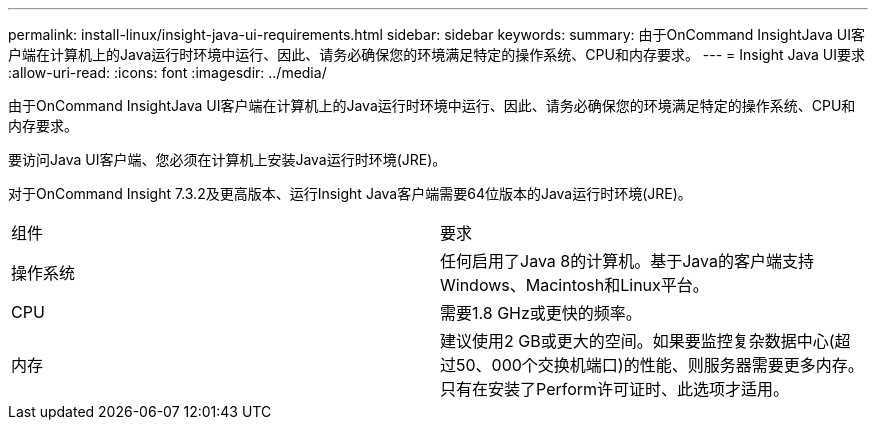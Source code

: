 ---
permalink: install-linux/insight-java-ui-requirements.html 
sidebar: sidebar 
keywords:  
summary: 由于OnCommand InsightJava UI客户端在计算机上的Java运行时环境中运行、因此、请务必确保您的环境满足特定的操作系统、CPU和内存要求。 
---
= Insight Java UI要求
:allow-uri-read: 
:icons: font
:imagesdir: ../media/


[role="lead"]
由于OnCommand InsightJava UI客户端在计算机上的Java运行时环境中运行、因此、请务必确保您的环境满足特定的操作系统、CPU和内存要求。

要访问Java UI客户端、您必须在计算机上安装Java运行时环境(JRE)。

对于OnCommand Insight 7.3.2及更高版本、运行Insight Java客户端需要64位版本的Java运行时环境(JRE)。

|===


| 组件 | 要求 


 a| 
操作系统
 a| 
任何启用了Java 8的计算机。基于Java的客户端支持Windows、Macintosh和Linux平台。



 a| 
CPU
 a| 
需要1.8 GHz或更快的频率。



 a| 
内存
 a| 
建议使用2 GB或更大的空间。如果要监控复杂数据中心(超过50、000个交换机端口)的性能、则服务器需要更多内存。只有在安装了Perform许可证时、此选项才适用。

|===
